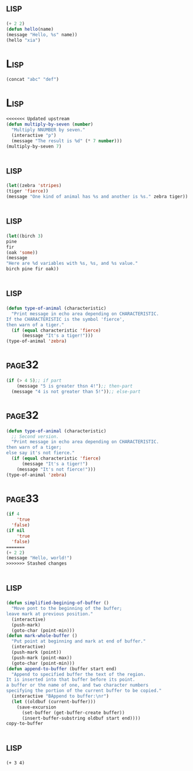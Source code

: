 *     :lisp:
#+BEGIN_SRC lisp
(+ 2 2)
(defun hello(name)
(message "Hello, %s" name))
(hello "xia")
#+END_SRC
*     :Lisp:
#+BEGIN_SRC lisp
(concat "abc" "def")
#+END_SRC
*     :Lisp:
#+BEGIN_SRC lisp
<<<<<<< Updated upstream
(defun multiply-by-seven (number)
  "Multiply NNUMBER by seven."
  (interactive "p")
  (message "The result is %d" (* 7 number)))
(multiply-by-seven 7)

#+End_src
*     :lisp:
#+BEGIN_SRC lisp
(let((zebra 'stripes)
(tiger 'fierce))
(message "One kind of animal has %s and another is %s." zebra tiger))
#+END_SRC
*     :lisp:
#+BEGIN_SRC lisp
(let((birch 3)
pine
fir
(oak 'some))
(message
"Here are %d variables with %s, %s, and %s value."
birch pine fir oak))
#+END_SRC
*     :lisp:
#+BEGIN_SRC lisp
(defun type-of-animal (characteristic)
  "Print message in echo area depending on CHARACTERISTIC.
If the CHARACTERISTIC is the symbol 'fierce',
then warn of a tiger."
  (if (equal characteristic 'fierce)
      (message "It's a tiger!")))
(type-of-animal 'zebra)
#+END_SRC
*     :page32:
#+BEGIN_SRC lisp
(if (> 4 5);; if part
    (message "5 is greater thsn 4!");; then-part
  (message "4 is not greater than 5!"));; else-part

#+END_SRC
*     :page32:
#+BEGIN_SRC lisp
(defun type-of-animal (characteristic)
  ;; Second version.
  "Print message in echo area depending on CHARACTERISTIC.
then warn of a tiger;
else say it's not fierce."
  (if (equal characteristic 'fierce)
      (message "It's a tiger!")
    (message "It's not fierce!")))
(type-of-animal 'zebra)
#+END_SRC
*     :page33:
#+BEGIN_SRC lisp
(if 4
    'true
  'false)
(if nil
    'true
  'false)
=======
(+ 2 2)
(message "Hello, world!")
>>>>>>> Stashed changes
#+END_SRC
*     :lisp:
#+BEGIN_SRC lisp
(defun simplified-begining-of-buffer ()
  "Move pont to the beginning of the buffer;
leave mark at previous position."
  (interactive)
  (push-mark)
  (goto-char (point-min)))
(defun mark-whole-buffer ()
  "Put point at beginning and mark at end of buffer."
  (interactive)
  (push-mark (point))
  (push-mark (point-max))
  (goto-char (point-min)))
(defun append-to-buffer (buffer start end)
  "Append to specified buffer the text of the region.
It is inserted into that buffer before its point.
a buffer or the name of one, and two character numbers
specifying the portion of the current buffer to be copied."
  (interactive "BAppend to buffer:\nr")
  (let ((oldbuf (current-buffer)))
    (save-excursion
      (set-buffer (get-buffer-create buffer))
      (insert-buffer-substring oldbuf start end))))
copy-to-buffer
#+END_SRC
*     :lisp:
#+BEGIN_SRC list
(+ 3 4)
#+END_SRC
